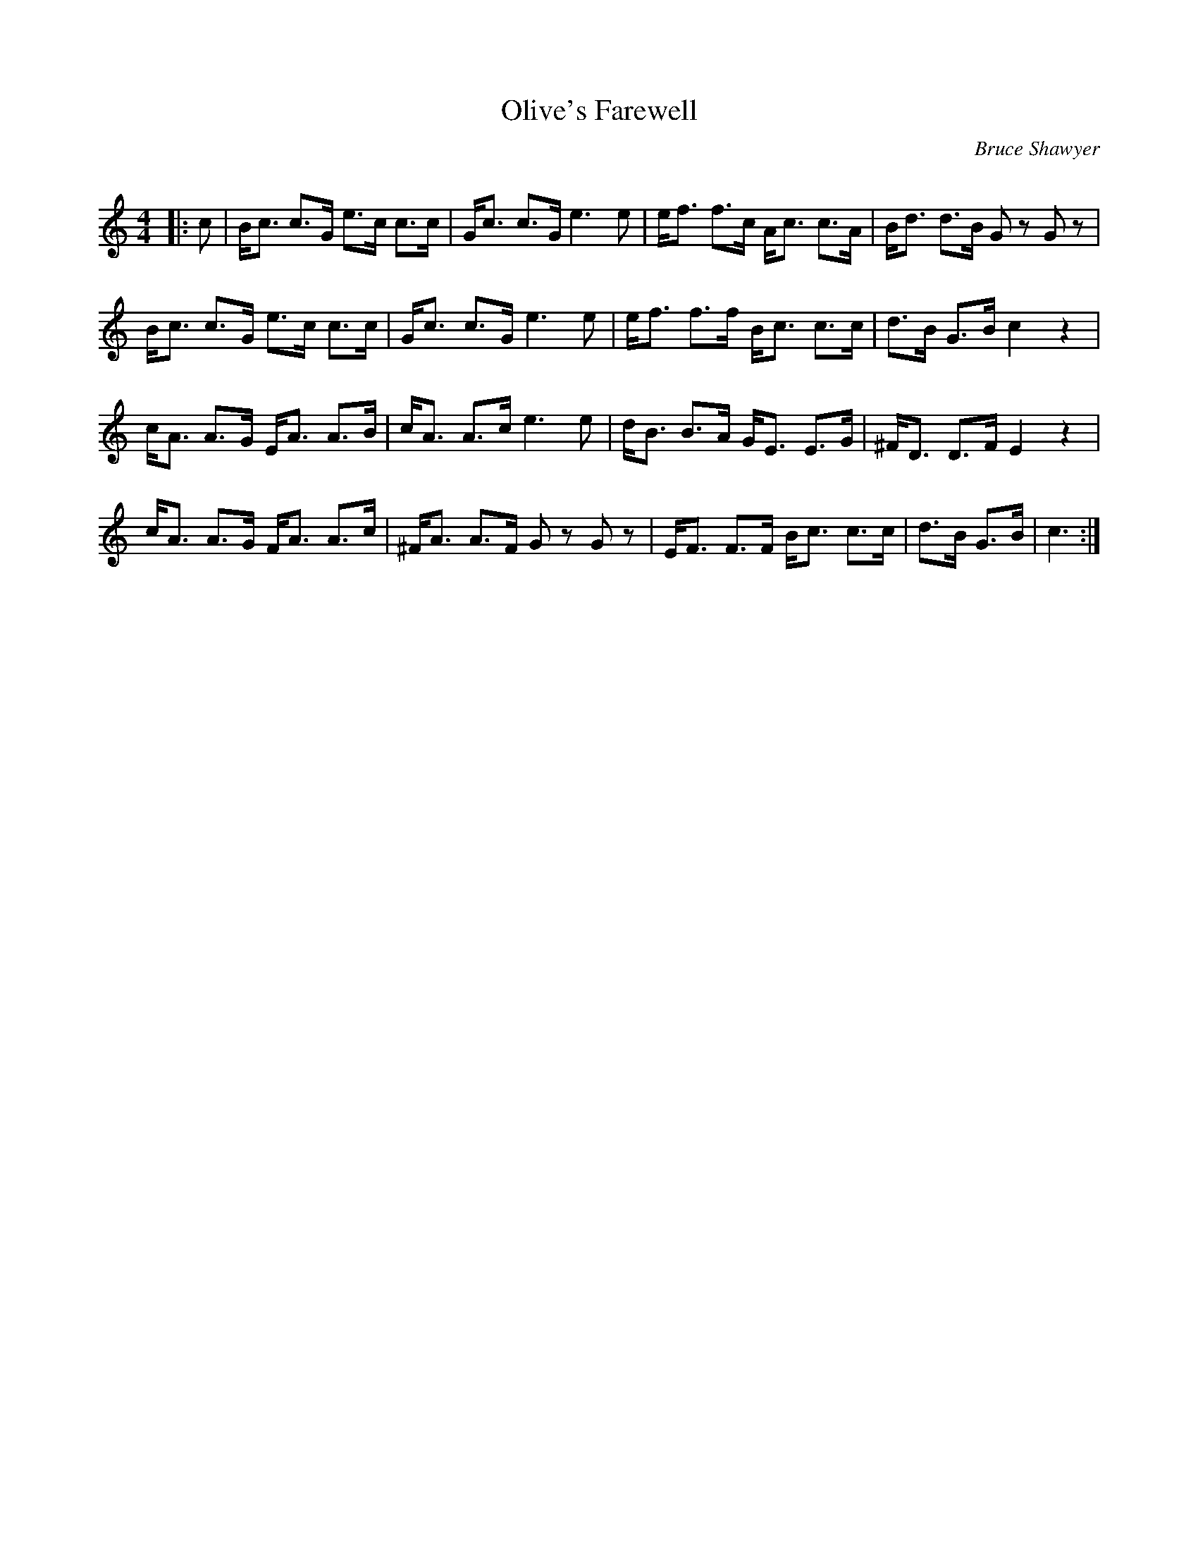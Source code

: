 X:1
T: Olive's Farewell
C:Bruce Shawyer
R:Strathspey
Q:128
K:C
M:4/4
L:1/16
|:c2|Bc3 c3G e3c c3c|Gc3 c3G e6e2|ef3 f3c Ac3 c3A|Bd3 d3B G2z2 G2z2|
Bc3 c3G e3c c3c|Gc3 c3G e6e2|ef3 f3f Bc3 c3c|d3B G3B c4z4|
cA3 A3G EA3 A3B|cA3 A3c e6e2|dB3 B3A GE3 E3G|^FD3 D3F E4z4|
cA3 A3G FA3 A3c|^FA3 A3F G2z2 G2z2|EF3 F3F Bc3 c3c|d3B G3B|c6:|
